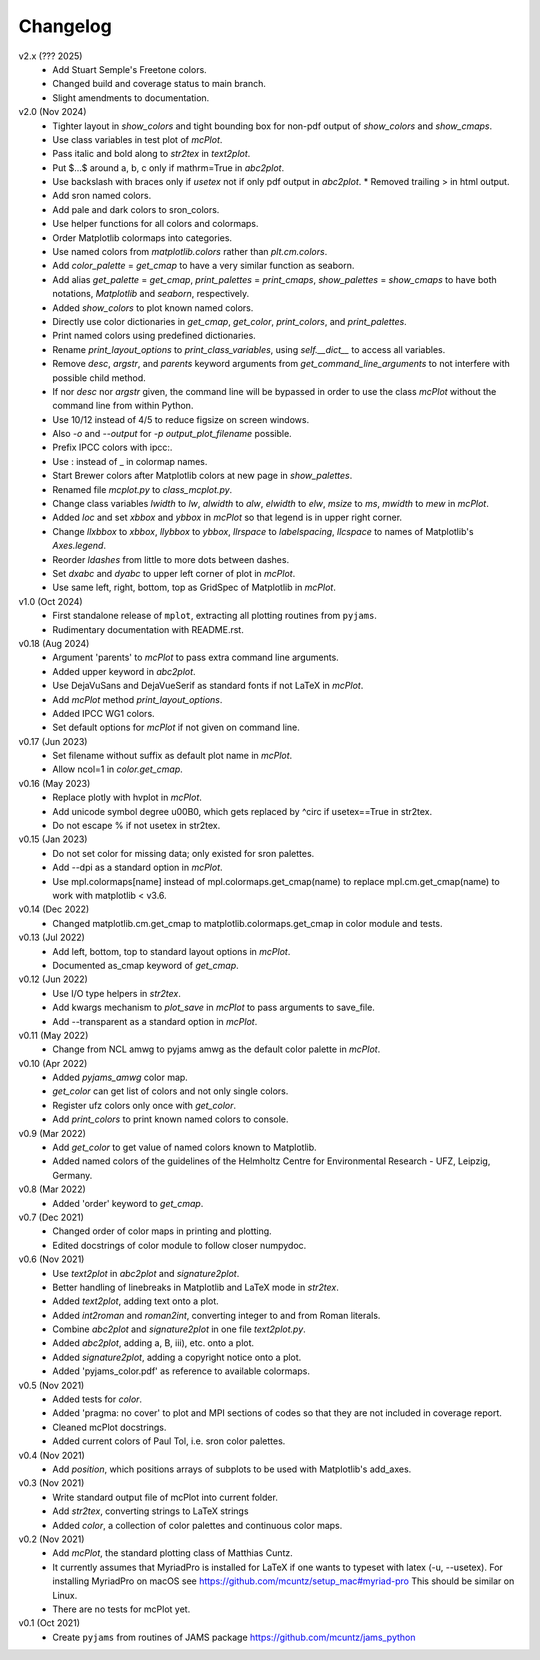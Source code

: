 Changelog
---------

v2.x (??? 2025)
   - Add Stuart Semple's Freetone colors.
   - Changed build and coverage status to main branch.
   - Slight amendments to documentation. 

v2.0 (Nov 2024)
   - Tighter layout in `show_colors` and tight bounding box for
     non-pdf output of `show_colors` and `show_cmaps`.
   - Use class variables in test plot of `mcPlot`.
   - Pass italic and bold along to `str2tex` in `text2plot`.
   - Put $...$ around a, b, c only if mathrm=True in `abc2plot`.
   - Use backslash with braces only if `usetex` not if only pdf
     output in `abc2plot`.  * Removed trailing > in html output.
   - Add sron named colors.
   - Add pale and dark colors to sron_colors.
   - Use helper functions for all colors and colormaps.
   - Order Matplotlib colormaps into categories.
   - Use named colors from `matplotlib.colors` rather than
     `plt.cm.colors`.
   - Add `color_palette` = `get_cmap` to have a very similar function
     as seaborn.
   - Add alias `get_palette` = `get_cmap`, `print_palettes` =
     `print_cmaps`, `show_palettes` = `show_cmaps` to have both
     notations, `Matplotlib` and `seaborn`, respectively.
   - Added `show_colors` to plot known named colors.
   - Directly use color dictionaries in `get_cmap`, `get_color`,
     `print_colors`, and `print_palettes`.
   - Print named colors using predefined dictionaries.
   - Rename `print_layout_options` to `print_class_variables`,
     using `self.__dict__` to access all variables.
   - Remove `desc`, `argstr`, and `parents` keyword arguments from
     `get_command_line_arguments` to not interfere with possible
     child method.
   - If nor `desc` nor `argstr` given, the command line will be
     bypassed in order to use the class `mcPlot` without the command
     line from within Python.
   - Use 10/12 instead of 4/5 to reduce figsize on screen windows.
   - Also `-o` and `--output` for `-p output_plot_filename` possible.
   - Prefix IPCC colors with ipcc:.
   - Use : instead of _ in colormap names.
   - Start Brewer colors after Matplotlib colors at new page in
     `show_palettes`.
   - Renamed file `mcplot.py` to `class_mcplot.py`.
   - Change class variables `lwidth` to `lw`, `alwidth` to `alw`,
     `elwidth` to `elw`, `msize` to `ms`, `mwidth` to `mew` in
     `mcPlot`.
   - Added `loc` and set `xbbox` and `ybbox` in `mcPlot` so that
     legend is in upper right corner.
   - Change `llxbbox` to `xbbox`, `llybbox` to `ybbox`, `llrspace` to
     `labelspacing`, `llcspace` to names of Matplotlib's `Axes.legend`.
   - Reorder `ldashes` from little to more dots between dashes.
   - Set `dxabc` and `dyabc` to upper left corner of plot in
     `mcPlot`.
   - Use same left, right, bottom, top as GridSpec of Matplotlib in
     `mcPlot`.

v1.0 (Oct 2024)
   - First standalone release of ``mplot``, extracting all plotting
     routines from ``pyjams``.
   - Rudimentary documentation with README.rst.

v0.18 (Aug 2024)
   - Argument 'parents' to `mcPlot` to pass extra command line
     arguments.
   - Added upper keyword in `abc2plot`.
   - Use DejaVuSans and DejaVueSerif as standard fonts if not LaTeX
     in `mcPlot`.
   - Add `mcPlot` method `print_layout_options`.
   - Added IPCC WG1 colors.
   - Set default options for `mcPlot` if not given on command line.

v0.17 (Jun 2023)
   - Set filename without suffix as default plot name in `mcPlot`.
   - Allow ncol=1 in `color.get_cmap`.

v0.16 (May 2023)
   - Replace plotly with hvplot in `mcPlot`.
   - Add unicode symbol degree \u00B0, which gets replaced by ^\circ
     if usetex==True in str2tex.
   - Do not escape % if not usetex in str2tex.

v0.15 (Jan 2023)
   - Do not set color for missing data; only existed for sron palettes.
   - Add --dpi as a standard option in `mcPlot`.
   - Use mpl.colormaps[name] instead of mpl.colormaps.get_cmap(name)
     to replace mpl.cm.get_cmap(name) to work with matplotlib < v3.6.

v0.14 (Dec 2022)
   - Changed matplotlib.cm.get_cmap to matplotlib.colormaps.get_cmap in
     color module and tests.

v0.13 (Jul 2022)
   - Add left, bottom, top to standard layout options in `mcPlot`.
   - Documented as_cmap keyword of `get_cmap`.

v0.12 (Jun 2022)
   - Use I/O type helpers in `str2tex`.
   - Add kwargs mechanism to `plot_save` in `mcPlot` to pass arguments
     to save_file.
   - Add --transparent as a standard option in `mcPlot`.

v0.11 (May 2022)
   - Change from NCL amwg to pyjams amwg as the default color palette in
     `mcPlot`.

v0.10 (Apr 2022)
   - Added `pyjams_amwg` color map.
   - `get_color` can get list of colors and not only single colors.
   - Register ufz colors only once with `get_color`.
   - Add `print_colors` to print known named colors to console.

v0.9 (Mar 2022)
   - Add `get_color` to get value of named colors known to Matplotlib.
   - Added named colors of the guidelines of the Helmholtz Centre for
     Environmental Research - UFZ, Leipzig, Germany.

v0.8 (Mar 2022)
   - Added 'order' keyword to `get_cmap`.

v0.7 (Dec 2021)
   - Changed order of color maps in printing and plotting.
   - Edited docstrings of color module to follow closer numpydoc.

v0.6 (Nov 2021)
   - Use `text2plot` in `abc2plot` and `signature2plot`.
   - Better handling of linebreaks in Matplotlib and LaTeX mode in `str2tex`.
   - Added `text2plot`, adding text onto a plot.
   - Added `int2roman` and `roman2int`, converting integer to and from
     Roman literals.
   - Combine `abc2plot` and `signature2plot` in one file `text2plot.py`.
   - Added `abc2plot`, adding a, B, iii), etc. onto a plot.
   - Added `signature2plot`, adding a copyright notice onto a plot.
   - Added 'pyjams_color.pdf' as reference to available colormaps.

v0.5 (Nov 2021)
   - Added tests for `color`.
   - Added 'pragma: no cover' to plot and MPI sections of codes so that they
     are not included in coverage report.
   - Cleaned mcPlot docstrings.
   - Added current colors of Paul Tol, i.e. sron color palettes.

v0.4 (Nov 2021)
   - Add `position`, which positions arrays of subplots to be used with
     Matplotlib's add_axes.

v0.3 (Nov 2021)
   - Write standard output file of mcPlot into current folder.
   - Add `str2tex`, converting strings to LaTeX strings
   - Added `color`, a collection of color palettes and continuous color maps.

v0.2 (Nov 2021)
   - Add `mcPlot`, the standard plotting class of Matthias Cuntz.
   - It currently assumes that MyriadPro is installed for LaTeX if one
     wants to typeset with latex (-u, --usetex). For installing MyriadPro
     on macOS see https://github.com/mcuntz/setup_mac#myriad-pro This
     should be similar on Linux.
   - There are no tests for mcPlot yet.

v0.1 (Oct 2021)
   - Create ``pyjams`` from routines of JAMS package
     https://github.com/mcuntz/jams_python
